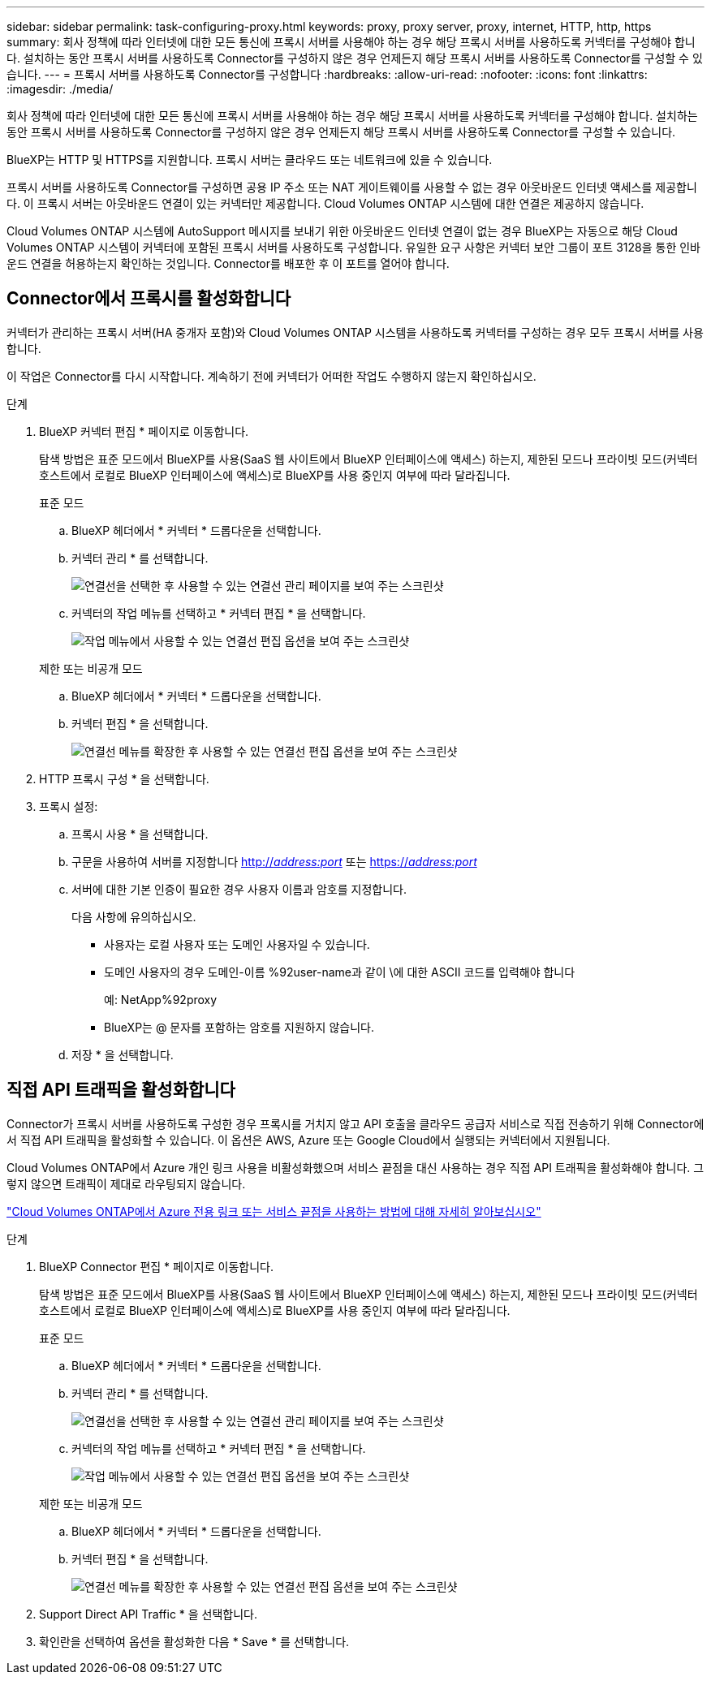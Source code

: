 ---
sidebar: sidebar 
permalink: task-configuring-proxy.html 
keywords: proxy, proxy server, proxy, internet, HTTP, http, https 
summary: 회사 정책에 따라 인터넷에 대한 모든 통신에 프록시 서버를 사용해야 하는 경우 해당 프록시 서버를 사용하도록 커넥터를 구성해야 합니다. 설치하는 동안 프록시 서버를 사용하도록 Connector를 구성하지 않은 경우 언제든지 해당 프록시 서버를 사용하도록 Connector를 구성할 수 있습니다. 
---
= 프록시 서버를 사용하도록 Connector를 구성합니다
:hardbreaks:
:allow-uri-read: 
:nofooter: 
:icons: font
:linkattrs: 
:imagesdir: ./media/


[role="lead"]
회사 정책에 따라 인터넷에 대한 모든 통신에 프록시 서버를 사용해야 하는 경우 해당 프록시 서버를 사용하도록 커넥터를 구성해야 합니다. 설치하는 동안 프록시 서버를 사용하도록 Connector를 구성하지 않은 경우 언제든지 해당 프록시 서버를 사용하도록 Connector를 구성할 수 있습니다.

BlueXP는 HTTP 및 HTTPS를 지원합니다. 프록시 서버는 클라우드 또는 네트워크에 있을 수 있습니다.

프록시 서버를 사용하도록 Connector를 구성하면 공용 IP 주소 또는 NAT 게이트웨이를 사용할 수 없는 경우 아웃바운드 인터넷 액세스를 제공합니다. 이 프록시 서버는 아웃바운드 연결이 있는 커넥터만 제공합니다. Cloud Volumes ONTAP 시스템에 대한 연결은 제공하지 않습니다.

Cloud Volumes ONTAP 시스템에 AutoSupport 메시지를 보내기 위한 아웃바운드 인터넷 연결이 없는 경우 BlueXP는 자동으로 해당 Cloud Volumes ONTAP 시스템이 커넥터에 포함된 프록시 서버를 사용하도록 구성합니다. 유일한 요구 사항은 커넥터 보안 그룹이 포트 3128을 통한 인바운드 연결을 허용하는지 확인하는 것입니다. Connector를 배포한 후 이 포트를 열어야 합니다.



== Connector에서 프록시를 활성화합니다

커넥터가 관리하는 프록시 서버(HA 중개자 포함)와 Cloud Volumes ONTAP 시스템을 사용하도록 커넥터를 구성하는 경우 모두 프록시 서버를 사용합니다.

이 작업은 Connector를 다시 시작합니다. 계속하기 전에 커넥터가 어떠한 작업도 수행하지 않는지 확인하십시오.

.단계
. BlueXP 커넥터 편집 * 페이지로 이동합니다.
+
탐색 방법은 표준 모드에서 BlueXP를 사용(SaaS 웹 사이트에서 BlueXP 인터페이스에 액세스) 하는지, 제한된 모드나 프라이빗 모드(커넥터 호스트에서 로컬로 BlueXP 인터페이스에 액세스)로 BlueXP를 사용 중인지 여부에 따라 달라집니다.

+
[role="tabbed-block"]
====
.표준 모드
--
.. BlueXP 헤더에서 * 커넥터 * 드롭다운을 선택합니다.
.. 커넥터 관리 * 를 선택합니다.
+
image:screenshot-manage-connectors.png["연결선을 선택한 후 사용할 수 있는 연결선 관리 페이지를 보여 주는 스크린샷"]

.. 커넥터의 작업 메뉴를 선택하고 * 커넥터 편집 * 을 선택합니다.
+
image:screenshot-edit-connector-standard.png["작업 메뉴에서 사용할 수 있는 연결선 편집 옵션을 보여 주는 스크린샷"]



--
.제한 또는 비공개 모드
--
.. BlueXP 헤더에서 * 커넥터 * 드롭다운을 선택합니다.
.. 커넥터 편집 * 을 선택합니다.
+
image:screenshot-edit-connector.png["연결선 메뉴를 확장한 후 사용할 수 있는 연결선 편집 옵션을 보여 주는 스크린샷"]



--
====
. HTTP 프록시 구성 * 을 선택합니다.
. 프록시 설정:
+
.. 프록시 사용 * 을 선택합니다.
.. 구문을 사용하여 서버를 지정합니다 http://_address:port_[] 또는 https://_address:port_[]
.. 서버에 대한 기본 인증이 필요한 경우 사용자 이름과 암호를 지정합니다.
+
다음 사항에 유의하십시오.

+
*** 사용자는 로컬 사용자 또는 도메인 사용자일 수 있습니다.
*** 도메인 사용자의 경우 도메인-이름 %92user-name과 같이 \에 대한 ASCII 코드를 입력해야 합니다
+
예: NetApp%92proxy

*** BlueXP는 @ 문자를 포함하는 암호를 지원하지 않습니다.


.. 저장 * 을 선택합니다.






== 직접 API 트래픽을 활성화합니다

Connector가 프록시 서버를 사용하도록 구성한 경우 프록시를 거치지 않고 API 호출을 클라우드 공급자 서비스로 직접 전송하기 위해 Connector에서 직접 API 트래픽을 활성화할 수 있습니다. 이 옵션은 AWS, Azure 또는 Google Cloud에서 실행되는 커넥터에서 지원됩니다.

Cloud Volumes ONTAP에서 Azure 개인 링크 사용을 비활성화했으며 서비스 끝점을 대신 사용하는 경우 직접 API 트래픽을 활성화해야 합니다. 그렇지 않으면 트래픽이 제대로 라우팅되지 않습니다.

https://docs.netapp.com/us-en/bluexp-cloud-volumes-ontap/task-enabling-private-link.html["Cloud Volumes ONTAP에서 Azure 전용 링크 또는 서비스 끝점을 사용하는 방법에 대해 자세히 알아보십시오"^]

.단계
. BlueXP Connector 편집 * 페이지로 이동합니다.
+
탐색 방법은 표준 모드에서 BlueXP를 사용(SaaS 웹 사이트에서 BlueXP 인터페이스에 액세스) 하는지, 제한된 모드나 프라이빗 모드(커넥터 호스트에서 로컬로 BlueXP 인터페이스에 액세스)로 BlueXP를 사용 중인지 여부에 따라 달라집니다.

+
[role="tabbed-block"]
====
.표준 모드
--
.. BlueXP 헤더에서 * 커넥터 * 드롭다운을 선택합니다.
.. 커넥터 관리 * 를 선택합니다.
+
image:screenshot-manage-connectors.png["연결선을 선택한 후 사용할 수 있는 연결선 관리 페이지를 보여 주는 스크린샷"]

.. 커넥터의 작업 메뉴를 선택하고 * 커넥터 편집 * 을 선택합니다.
+
image:screenshot-edit-connector-standard.png["작업 메뉴에서 사용할 수 있는 연결선 편집 옵션을 보여 주는 스크린샷"]



--
.제한 또는 비공개 모드
--
.. BlueXP 헤더에서 * 커넥터 * 드롭다운을 선택합니다.
.. 커넥터 편집 * 을 선택합니다.
+
image:screenshot-edit-connector.png["연결선 메뉴를 확장한 후 사용할 수 있는 연결선 편집 옵션을 보여 주는 스크린샷"]



--
====
. Support Direct API Traffic * 을 선택합니다.
. 확인란을 선택하여 옵션을 활성화한 다음 * Save * 를 선택합니다.

